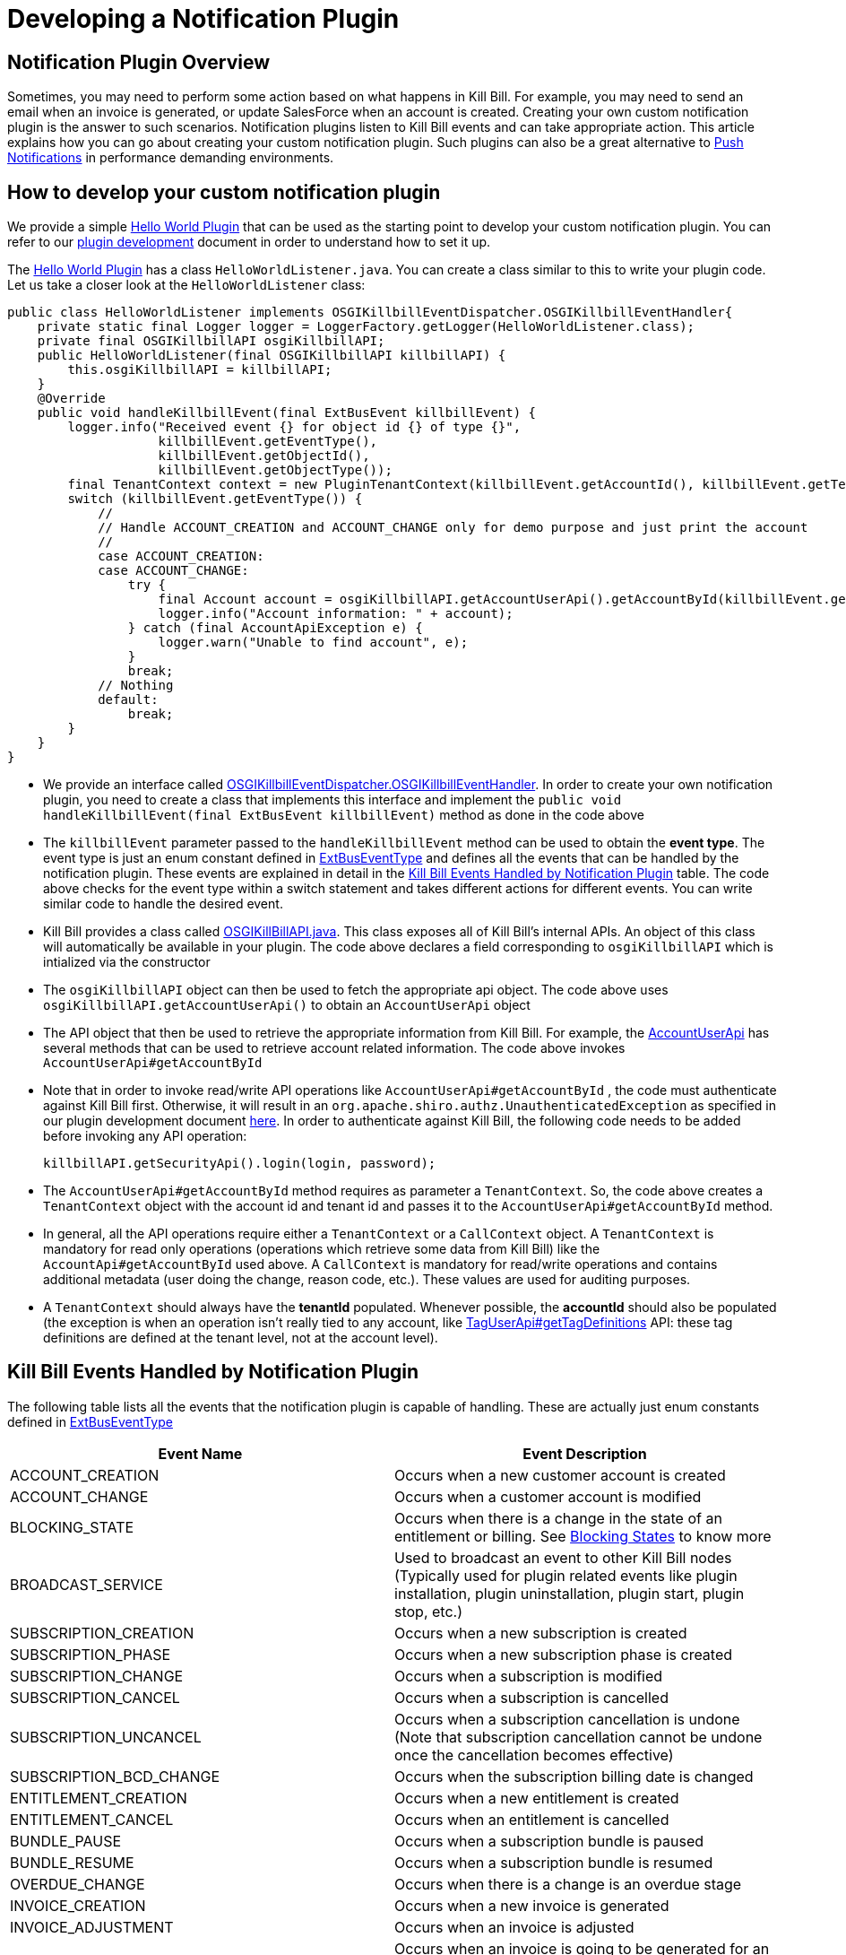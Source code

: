 = Developing a Notification Plugin


== Notification Plugin Overview

Sometimes, you may need to perform some action based on what happens in Kill Bill. For example, you may need to send an email when an invoice is generated, or update SalesForce when an account is created. Creating your own custom notification plugin is the answer to such scenarios. Notification plugins listen to Kill Bill events and can take appropriate action.  This article explains how you can go about creating your custom notification plugin. Such plugins can also be a great alternative to http://docs.killbill.io/latest/push_notifications.html[Push Notifications] in performance demanding environments.


== How to develop your custom notification plugin

We provide a simple https://github.com/killbill/killbill-hello-world-java-plugin[Hello World Plugin] that can be used as the starting point to develop your custom notification plugin. 
You can refer to our https://docs.killbill.io/latest/plugin_development.html#_java_plugins[plugin development] document in order to understand how to set it up.

The https://github.com/killbill/killbill-hello-world-java-plugin[Hello World Plugin] has a class `HelloWorldListener.java`.  You can create a class similar to this to write your plugin code. 
Let us take a closer look at the `HelloWorldListener` class:

[source,java,linenums]
public class HelloWorldListener implements OSGIKillbillEventDispatcher.OSGIKillbillEventHandler{
    private static final Logger logger = LoggerFactory.getLogger(HelloWorldListener.class);
    private final OSGIKillbillAPI osgiKillbillAPI;
    public HelloWorldListener(final OSGIKillbillAPI killbillAPI) {
        this.osgiKillbillAPI = killbillAPI;
    }
    @Override
    public void handleKillbillEvent(final ExtBusEvent killbillEvent) {
        logger.info("Received event {} for object id {} of type {}",
                    killbillEvent.getEventType(),
                    killbillEvent.getObjectId(),
                    killbillEvent.getObjectType());
        final TenantContext context = new PluginTenantContext(killbillEvent.getAccountId(), killbillEvent.getTenantId());
        switch (killbillEvent.getEventType()) {
            //
            // Handle ACCOUNT_CREATION and ACCOUNT_CHANGE only for demo purpose and just print the account
            //
            case ACCOUNT_CREATION:
            case ACCOUNT_CHANGE:
                try {
                    final Account account = osgiKillbillAPI.getAccountUserApi().getAccountById(killbillEvent.getAccountId(), context);
                    logger.info("Account information: " + account);
                } catch (final AccountApiException e) {
                    logger.warn("Unable to find account", e);
                }
                break;
            // Nothing
            default:
                break;
        }
    }
}

* We provide an interface called https://github.com/killbill/killbill-platform/blob/617d4b626ddd7c081d2927355c6f8cfe2cbd4bd5/osgi-bundles/libs/killbill/src/main/java/org/killbill/billing/osgi/libs/killbill/OSGIKillbillEventDispatcher.java[OSGIKillbillEventDispatcher.OSGIKillbillEventHandler]. In order to create your own notification plugin, you need to create a class that implements this interface and implement the `public void handleKillbillEvent(final ExtBusEvent killbillEvent)` method as done in the code above

* The `killbillEvent` parameter passed to the `handleKillbillEvent` method can be used to obtain the *event type*. The event type is just an enum constant defined in https://github.com/killbill/killbill-plugin-api/blob/d9eca5af0e37541069b1c608f95e100dbe13b301/notification/src/main/java/org/killbill/billing/notification/plugin/api/ExtBusEventType.java[ExtBusEventType] and defines all the events that can be handled by the notification plugin. These events are explained in detail in the <<Kill Bill Events Handled by Notification Plugin>> table. The code above checks for the event type within a switch statement and takes different actions for different events. You can write similar code to handle the desired event.

* Kill Bill provides a class called https://github.com/killbill/killbill-platform/blob/617d4b626ddd7c081d2927355c6f8cfe2cbd4bd5/osgi-bundles/libs/killbill/src/main/java/org/killbill/billing/osgi/libs/killbill/OSGIKillbillAPI.java[OSGIKillBillAPI.java]. This class exposes all of Kill Bill's internal APIs. An object of this class will automatically be available in your plugin. The code above declares a field corresponding to `osgiKillbillAPI` which is intialized via the constructor 

* The `osgiKillbillAPI` object can then be used to fetch the appropriate api object. The code above uses `osgiKillbillAPI.getAccountUserApi()` to obtain an `AccountUserApi` object

* The API object that then be used to retrieve the appropriate information from Kill Bill. For example, the https://github.com/killbill/killbill-api/blob/4ae1c343a593de937415e21feecb9f5405037fa3/src/main/java/org/killbill/billing/account/api/AccountUserApi.java[AccountUserApi] has several methods that can be used to retrieve account related information. The code above invokes `AccountUserApi#getAccountById`

* Note that in order to invoke read/write API operations like `AccountUserApi#getAccountById` , the code must authenticate against Kill Bill first. Otherwise, it will result in an `org.apache.shiro.authz.UnauthenticatedException` as specified in our plugin development document https://docs.killbill.io/latest/plugin_development.html#_faq[here]. In order to authenticate against Kill Bill, the following code needs to be added before invoking any API operation:
[source, java]
killbillAPI.getSecurityApi().login(login, password);

* The `AccountUserApi#getAccountById` method requires as parameter a `TenantContext`. So, the code above creates a `TenantContext` object with the account id and tenant id and passes it to the `AccountUserApi#getAccountById` method. 

* In general, all the API operations require either a `TenantContext` or a `CallContext` object. A `TenantContext` is mandatory for read only operations (operations which retrieve some data from Kill Bill) like the `AccountApi#getAccountById` used above. A `CallContext` is mandatory for read/write operations and contains additional metadata (user doing the change, reason code, etc.). These values are used for auditing purposes.

* A `TenantContext` should always have the *tenantId* populated. Whenever possible, the *accountId* should also be populated (the exception is when an operation isn’t really tied to any account, like https://github.com/killbill/killbill-api/blob/4ae1c343a593de937415e21feecb9f5405037fa3/src/main/java/org/killbill/billing/util/api/TagUserApi.java#L45[TagUserApi#getTagDefinitions] API: these tag definitions are defined at the tenant level, not at the account level).



== Kill Bill Events Handled by Notification Plugin

The following table lists all the events that the notification plugin is capable of handling. These are actually just enum constants defined in https://github.com/killbill/killbill-plugin-api/blob/d9eca5af0e37541069b1c608f95e100dbe13b301/notification/src/main/java/org/killbill/billing/notification/plugin/api/ExtBusEventType.java[ExtBusEventType]

|===
|Event Name | Event Description

|ACCOUNT_CREATION
|Occurs when a new customer account is created
|ACCOUNT_CHANGE
|Occurs when a customer account is modified
|BLOCKING_STATE
|Occurs when there is a change in the state of an entitlement or billing. See https://killbill.github.io/slate/#account-blocking-state[Blocking States] to know more
|BROADCAST_SERVICE
|Used to broadcast an event to other Kill Bill nodes (Typically used for plugin related events like plugin installation, plugin uninstallation, plugin start, plugin stop, etc.)
|SUBSCRIPTION_CREATION
|Occurs when a new subscription is created
|SUBSCRIPTION_PHASE
|Occurs when a new subscription phase is created
|SUBSCRIPTION_CHANGE
|Occurs when a subscription is modified
|SUBSCRIPTION_CANCEL
|Occurs when a subscription is cancelled
|SUBSCRIPTION_UNCANCEL
|Occurs when a subscription cancellation is undone (Note that subscription cancellation cannot be undone once the cancellation becomes effective)
|SUBSCRIPTION_BCD_CHANGE
|Occurs when the subscription billing date is changed
|ENTITLEMENT_CREATION
|Occurs when a new entitlement is created
|ENTITLEMENT_CANCEL
|Occurs when an entitlement is cancelled
|BUNDLE_PAUSE
|Occurs when a subscription bundle is paused
|BUNDLE_RESUME
|Occurs when a subscription bundle is resumed
|OVERDUE_CHANGE
|Occurs when there is a change is an overdue stage
|INVOICE_CREATION
|Occurs when a new invoice is generated
|INVOICE_ADJUSTMENT
|Occurs when an invoice is adjusted
|INVOICE_NOTIFICATION
|Occurs when an invoice is going to be generated for an account in the future (Can be used to notify customers about upcoming bills)
|INVOICE_PAYMENT_SUCCESS
|Occurs when an invoice payment is successful
|INVOICE_PAYMENT_FAILED
|Occurs when an invoice payment fails
|PAYMENT_SUCCESS
|Occurs when payment is successful
|PAYMENT_FAILED
|Occurs when payment fails
|TAG_CREATION
|Occurs when a new tag is associated with a Kill Bill resource (account, invoice, etc.)
|TAG_DELETION
|Occurs when a tag associated with a Kill Bill resource (account, invoice, etc.) is deleted
|CUSTOM_FIELD_CREATION
|Occurs when a custom field is created
|CUSTOM_FIELD_DELETION
|Occurs when a custom field is deleted
|TENANT_CONFIG_CHANGE
|Occurs when a Tenant configuration is modified (So, any changes to a catalog, overdue config, etc. within a tenant triggers this event)
|TENANT_CONFIG_DELETION
|Occurs when a Tenant configuration is deleted
|===


== Some common use cases for notification plugin

This section lists some common use cases where you can use the notification plugin and also specifies how you can use the notification plugin in these scenarios.

=== Doing something when an account is created/modified

Sometimes, you may wish to perform some action like updating Salesforce when there is some account related activity. For this, you can write a custom notification plugin that handles the following events:

. ACCOUNT_CREATION

. ACCOUNT_CHANGE

You can obtain the account information from Kill Bill as follows:

[source,java]
Account account = osgiKillbillAPI.getAccountUserApi().getAccountById(killbillEvent.getAccountId(), context)

You can then use this `account` object to update the necessary information in Salesforce.

== Existing Notification Plugins

We already provide some notification plugins for some common scenarios. The following are some of the existing notification plugins:

. https://github.com/killbill/killbill-email-notifications-plugin/[Email Notification plugin] - This plugin listens to certain events and notifies customers through emails. 
. http://docs.killbill.io/latest/userguide_analytics.html[Analytics plugin] - Can be used to generate financial reports. 

. https://github.com/killbill/killbill-cloud/tree/9e9450b94b130d4a97a264155019c83e69d78251/kpm[Kpm] - Kpm is a special notification plugin which is used for managing other plugins

== Retries

Sometimes an exception might occur in your notification plugin due to which it might not be able to handle the event sent to it by Kill Bill. By default, if a plugin triggers a runtime exception, Kill Bill dispatches the event right away up to 3 times (or as configured by the `org.killbill.notificationq.external.max.failure.retry` global property). However, in some cases, you may want Kill Bill to retry sending the event again at a later time (if for example a third-party provider is down). To do so, your plugin can throw a `NotificationPluginApiRetryException` to include its own retry schedule. The retry schedule should include a Period array, each element in the array should specify the duration after which the retry should be attempted. 

For example, consider the following exception:
[source,java]
// Retry in an hour and in 24hrs
throw new NotificationPluginApiRetryException(Arrays.asList(new Period[]{Period.hours(1), Period.days(1)}));

This specifies that Kill Bill should retry sending the event two times. The first should be an hour from now, while the second should be 24 hours from now.


When the `NotificationPluginApiRetryException` is caught by Kill Bill, the system computes the next retry date based on the schedule specified in the exception and the number of times that specific event has been retried. 

So, in terms of responsibilities:

* Plugin is in charge of deciding whether a `NotificationPluginApiRetryException` should be thrown and attach the associated retry schedule to it.
* Kill Bill manages the retry logic and also keeps count of # existing retries versus retry schedule.

It is expected that the plugin will simply pass the same retry schedule for each retry iteration, but this is not enforced and left for the plugin to decide. Kill Bill will look at the most recent retry schedule attached to the exception currently being handled and determine what to do based on that. If for instance a first schedule included 2 retries 10 days apart, and then upon retrying one time, the new schedule now includes only 1 retry, the cycle of retries would end there (as the latest schedule contains only one retry and Kill Bill already retried one time).
Because of such behavior, any plugin can trigger retries at any time: it is hence important that your listener is idempotent.



